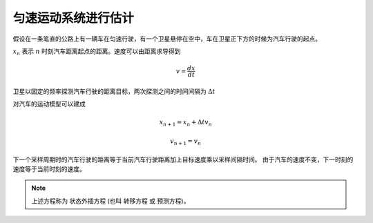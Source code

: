 匀速运动系统进行估计
=====================

假设在一条笔直的公路上有一辆车在匀速行驶，有一个卫星悬停在空中，车在卫星正下方的时候为汽车行驶的起点。

:math:`x_{n}` 表示 :math:`n` 时刻汽车距离起点的距离。速度可以由距离求导得到

.. math:: 
     v= \frac{dx}{dt}

卫星以固定的频率探测汽车行驶的距离目标，两次探测之间的时间间隔为 :math:`\Delta t`

对汽车的运动模型可以建成

.. math:: 
    x_{n+1}= x_{n}+  \Delta t{v}_{n}

.. math:: 
    {v}_{n+1}= {v}_{n}


下一个采样周期时的汽车行驶的距离等于当前汽车行驶距离加上目标速度乘以采样间隔时间。
由于汽车的速度不变，下一时刻的速度等于当前时刻的速度。
 
.. note:: 

    上述方程称为 状态外插方程 (也叫 转移方程 或 预测方程)。



















.. contents:: Table of Contents
   :depth: 3
   :local:
   
